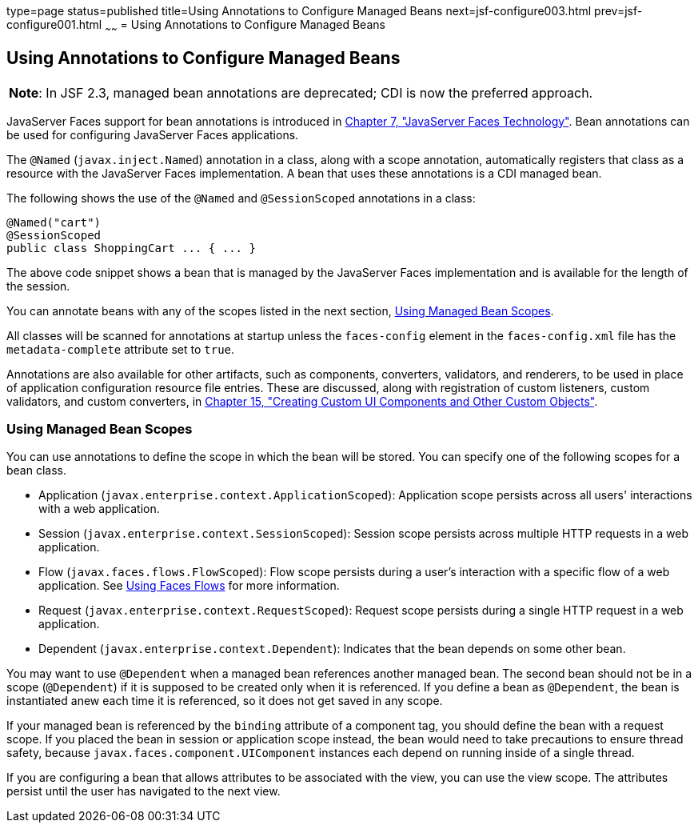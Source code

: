 type=page
status=published
title=Using Annotations to Configure Managed Beans
next=jsf-configure003.html
prev=jsf-configure001.html
~~~~~~
= Using Annotations to Configure Managed Beans


[[GIRCH]]

[[using-annotations-to-configure-managed-beans]]
Using Annotations to Configure Managed Beans
--------------------------------------------


[width="100%",cols="100%",]
|=======================================================================
a|
[.lead]
*Note*:
In JSF 2.3, managed bean annotations are deprecated; CDI is now the
preferred approach.

|=======================================================================


JavaServer Faces support for bean annotations is introduced in
link:jsf-intro.html#BNAPH[Chapter 7, "JavaServer Faces Technology"]. Bean
annotations can be used for configuring JavaServer Faces applications.

The `@Named` (`javax.inject.Named`) annotation in a class, along with a
scope annotation, automatically registers that class as a resource with
the JavaServer Faces implementation. A bean that uses these annotations
is a CDI managed bean.

The following shows the use of the `@Named` and `@SessionScoped`
annotations in a class:

[source,oac_no_warn]
----
@Named("cart")
@SessionScoped
public class ShoppingCart ... { ... }
----

The above code snippet shows a bean that is managed by the JavaServer
Faces implementation and is available for the length of the session.

You can annotate beans with any of the scopes listed in the next
section, link:#GIRCR[Using Managed Bean Scopes].

All classes will be scanned for annotations at startup unless the
`faces-config` element in the `faces-config.xml` file has the
`metadata-complete` attribute set to `true`.

Annotations are also available for other artifacts, such as components,
converters, validators, and renderers, to be used in place of
application configuration resource file entries. These are discussed,
along with registration of custom listeners, custom validators, and
custom converters, in link:jsf-custom.html#BNAVG[Chapter 15, "Creating
Custom UI Components and Other Custom Objects"].

[[GIRCR]]

[[using-managed-bean-scopes]]
Using Managed Bean Scopes
~~~~~~~~~~~~~~~~~~~~~~~~~

You can use annotations to define the scope in which the bean will be
stored. You can specify one of the following scopes for a bean class.

* Application (`javax.enterprise.context.ApplicationScoped`):
Application scope persists across all users' interactions with a web
application.
* Session (`javax.enterprise.context.SessionScoped`): Session scope
persists across multiple HTTP requests in a web application.
* Flow (`javax.faces.flows.FlowScoped`): Flow scope persists during a
user's interaction with a specific flow of a web application. See
link:jsf-configure004.html#CHDGFCJF[Using Faces Flows] for more
information.
* Request (`javax.enterprise.context.RequestScoped`): Request scope
persists during a single HTTP request in a web application.
* Dependent (`javax.enterprise.context.Dependent`): Indicates that the
bean depends on some other bean.

You may want to use `@Dependent` when a managed bean references another
managed bean. The second bean should not be in a scope (`@Dependent`) if
it is supposed to be created only when it is referenced. If you define a
bean as `@Dependent`, the bean is instantiated anew each time it is
referenced, so it does not get saved in any scope.

If your managed bean is referenced by the `binding` attribute of a
component tag, you should define the bean with a request scope. If you
placed the bean in session or application scope instead, the bean would
need to take precautions to ensure thread safety, because
`javax.faces.component.UIComponent` instances each depend on running
inside of a single thread.

If you are configuring a bean that allows attributes to be associated
with the view, you can use the view scope. The attributes persist until
the user has navigated to the next view.

